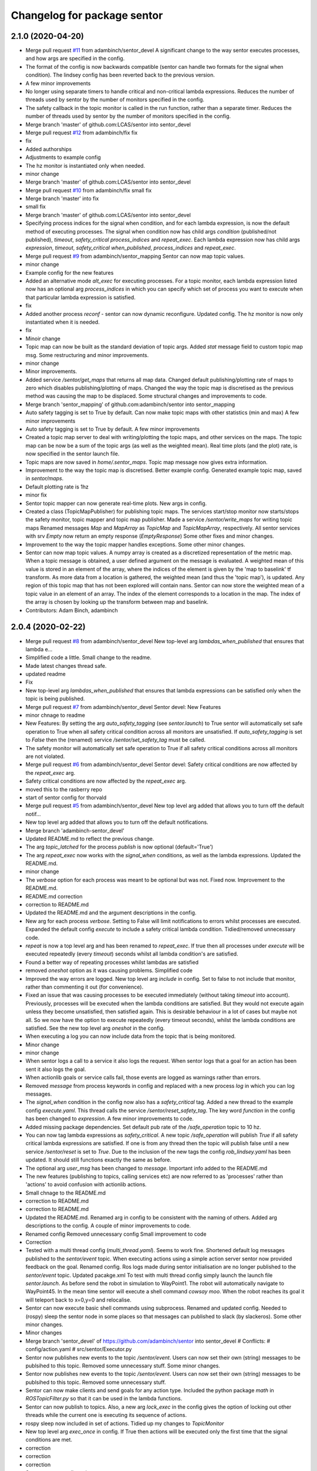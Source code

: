 ^^^^^^^^^^^^^^^^^^^^^^^^^^^^
Changelog for package sentor
^^^^^^^^^^^^^^^^^^^^^^^^^^^^

2.1.0 (2020-04-20)
------------------
* Merge pull request `#11 <https://github.com/LCAS/sentor/issues/11>`_ from adambinch/sentor_devel
  A significant change to the way sentor executes processes, and how args are specified in the config.
* The format of the config is now backwards compatible
  (sentor can handle two formats for the signal when condition).
  The lindsey config has been reverted back to the previous version.
* A few minor improvements
* No longer using separate timers to handle critical and non-critical lambda expressions.
  Reduces the number of threads used by sentor by the number of monitors specified in the config.
* The safety callback in the topic monitor is called in the run function, rather than a separate timer.
  Reduces the number of threads used by sentor by the number of monitors specified in the config.
* Merge branch 'master' of github.com:LCAS/sentor into sentor_devel
* Merge pull request `#12 <https://github.com/LCAS/sentor/issues/12>`_ from adambinch/fix
  fix
* fix
* Added authorships
* Adjustments to example config
* The hz monitor is instantiated only when needed.
* minor change
* Merge branch 'master' of github.com:LCAS/sentor into sentor_devel
* Merge pull request `#10 <https://github.com/LCAS/sentor/issues/10>`_ from adambinch/fix
  small fix
* Merge branch 'master' into fix
* small fix
* Merge branch 'master' of github.com:LCAS/sentor into sentor_devel
* Specifying process indices for the signal when condition, and for each lambda expression, is now
  the default method of executing processes.
  The signal when condition now has child args `condition` (published/not published),
  `timeout`, `safety_critical` `process_indices` and `repeat_exec`.
  Each lambda expression now has child args `expression`,
  `timeout`, `safety_critical` `when_published`, `process_indices` and `repeat_exec`.
* Merge pull request `#9 <https://github.com/LCAS/sentor/issues/9>`_ from adambinch/sentor_mapping
  Sentor can now map topic values.
* minor change
* Example config for the new features
* Added an alternative mode `alt_exec` for executing processes. For a topic monitor, each lambda
  expression listed now has an optional arg `process_indices` in which
  you can specify which set of process you want to execute when that particular
  lambda expression is satisfied.
* fix
* Added another process `reconf` - sentor can now dynamic reconfigure.
  Updated config.
  The hz monitor is now only instantiated when it is needed.
* fix
* Minoir change
* Topic map can now be built as the standard deviation of topic args.
  Added `stat` message field to custom topic map msg.
  Some restructuring and minor improvements.
* minor change
* Minor improvements.
* Added service `/sentor/get_maps` that returns all map data.
  Changed default publishing/plotting rate of maps to zero which disables publishing/plotting of maps.
  Changed the way the topic map is discretised as the previous method was causing the map to be displaced.
  Some structural changes and improvements to code.
* Merge branch 'sentor_mapping' of github.com:adambinch/sentor into sentor_mapping
* Auto safety tagging is set to True by default.
  Can now make topic maps with other statistics (min and max)
  A few minor improvements
* Auto safety tagging is set to True by default.
  A few minor improvements
* Created a topic map server to deal with writing/plotting the topic maps, and other services on the maps.
  The topic map can be now be a sum of the topic args (as well as the weighted mean).
  Real time plots (and the plot) rate, is now specified in the sentor launch file.
* Topic maps are now saved in `home/.sentor_maps`.
  Topic map message now gives extra information.
* Improvement to the way the topic map is discretised.
  Better example config.
  Generated example topic map, saved in `sentor/maps`.
* Default plotting rate is 1hz
* minor fix
* Sentor topic mapper can now generate real-time plots. New args in config.
* Created a class (TopicMapPublisher) for publishing topic maps.
  The services start/stop monitor now starts/stops the safety monitor, topic mapper and topic map publisher.
  Made a service `/sentor/write_maps` for writing topic maps
  Renamed messages `Map` and `MapArray` as `TopicMap` and `TopicMapArray`, respectively.
  All sentor services with srv `Empty` now return an empty response (`EmptyResponse`)
  Some other fixes and minor changes.
* Improvement to the way the topic mapper handles exceptions.
  Some other minor changes.
* Sentor can now map topic values.
  A numpy array is created as a discretized representation of the metric map.
  When a topic message is obtained, a user defined argument on the message is evaluated.
  A weighted mean of this value is stored in an element of the array, where the indices of the element is
  given by the 'map to baselink' tf transform. As more data from a location is gathered, the weighted mean
  (and thus the 'topic map'), is updated. Any region of this topic map that
  has not been explored will contain nans.
  Sentor can now store the weighted mean of a topic value in an element of an array.
  The index of the element corresponds to a location in the map.
  The index of the array is chosen by looking up the transform between map and baselink.
* Contributors: Adam Binch, adambinch

2.0.4 (2020-02-22)
------------------
* Merge pull request `#8 <https://github.com/LCAS/sentor/issues/8>`_ from adambinch/sentor_devel
  New top-level arg `lambdas_when_published` that ensures that lambda e…
* Simplified code a little. Small change to the readme.
* Made latest changes thread safe.
* updated readme
* Fix
* New top-level arg `lambdas_when_published` that ensures that lambda expressions
  can be satisfied only when the topic is being published.
* Merge pull request `#7 <https://github.com/LCAS/sentor/issues/7>`_ from adambinch/sentor_devel
  Sentor devel: New Features
* minor chnage to readme
* New Features:
  By setting the arg `auto_safety_tagging` (see `sentor.launch`) to True
  sentor will automatically set safe operation to True when all
  safety critical condition across all monitors are unsatisfied.
  If `auto_safety_tagging` is set to `False` then the (renamed) service
  `/sentor/set_safety_tag` must be called.
* The safety monitor will automatically set safe operation to True
  if all safety critical conditions across all monitors
  are not violated.
* Merge pull request `#6 <https://github.com/LCAS/sentor/issues/6>`_ from adambinch/sentor_devel
  Sentor devel: Safety critical conditions are now affected by the `repeat_exec` arg.
* Safety critical conditions are now affected by the `repeat_exec` arg.
* moved this to the rasberry repo
* start of sentor config for thorvald
* Merge pull request `#5 <https://github.com/LCAS/sentor/issues/5>`_ from adambinch/sentor_devel
  New top level arg added that allows you to turn off the default notif…
* New top level arg added that allows you to turn off the default notifications.
* Merge branch 'adambinch-sentor_devel'
* Updated README.md to reflect the previous change.
* The arg `topic_latched` for the process `publish` is now optional (default='True')
* The arg `repeat_exec` now works with the `signal_when` conditions, as well as the lambda expressions.
  Updated the README.md.
* minor change
* The `verbose` option for each process was meant to be optional but was not. Fixed now.
  Improvement to the README.md.
* README.md correction
* correction to README.md
* Updated the README.md and the argument descriptions in the config.
* New arg for each process `verbose`. Setting to False will limit notifications to errors
  whilst processes are executed.
  Expanded the default config `execute` to include a safety critical lambda condition.
  Tidied/removed unnecessary code.
* `repeat` is now a top level arg and has been renamed to `repeat_exec`.
  If true then all processes under `execute` will be executed repeatedly (every `timeout`) seconds
  whilst all lambda condition's are satisfied.
* Found a better way of repeating processes whilst lambdas are satisfied
* removed `oneshot` option as it was causing problems. Simplified code
* Improved the way errors are logged.
  New top level arg `include` in config. Set to false to not include that monitor,
  rather than commenting it out (for convenience).
* Fixed an issue that was causing processes to be executed immediately (without taking `timeout` into account).
  Previously, processes will be executed when the lambda conditions are satisfied. But they would not execute again unless they become unsatisfied, then satisfied again.
  This is desirable behaviour in a lot of cases but maybe not all. So we now have the option to execute repeatedly (every timeout seconds), whilst the lambda conditions are satisfied.
  See the new top level arg `oneshot` in the config.
* When executing a log you can now include data from the topic that
  is being monitored.
* Minor change
* minor change
* When sentor logs a call to a service it also logs the request.
  When sentor logs that a goal for an action has been sent it also logs the goal.
* When actionlib goals or service calls fail, those events are logged as warnings rather than errors.
* Removed `message` from process keywords in config and replaced with a new process `log`
  in which you can log messages.
* The `signal_when` condition in the config now also has a `safety_critical` tag.
  Added a new thread to the example config `execute.yaml`. This thread calls the service `/sentor/reset_safety_tag`.
  The key word `function` in the config has been changed to `expression`.
  A few minor improvements to code.
* Added missing package dependencies.
  Set default pub rate of the `/safe_operation` topic to 10 hz.
* You can now tag lambda expressions as `safety_critical`.
  A new topic `/safe_operation` will publish `True` if all safety critical
  lambda expressions are satisfied. If one is from any thread then
  the topic will publish false until a new service `/sentor/reset` is set to `True`.
  Due to the inclusion of the new tags the config `rob_lindsey.yaml` has been updated.
  It should still functions exactly the same as before.
* The optional arg `user_msg` has been changed to `message`.
  Important info added to the README.md
* The new features (publishing to topics, calling services etc) are now referred to as
  'processes' rather than 'actions' to avoid confusion with actionlib actions.
* Small chnage to the README.md
* correction to README.md
* correction to README.md
* Updated the README.md.
  Renamed arg in config to be consistent with the naming of others.
  Added arg descriptions to the config.
  A couple of minor improvements to code.
* Renamed config
  Removed unnecessary config
  Small improvement to code
* Correction
* Tested with a multi thread config (`multi_thread.yaml`). Seems to work fine.
  Shortened default log messages published to the `sentor/event` topic.
  When executing actions using a simple action server sentor now provided feedback on the goal.
  Renamed config.
  Ros logs made during sentor initialisation are no longer published to the `sentor/event` topic.
  Updated pacakge.xml
  To test with multi thread config simply launch the launch file `sentor.launch`.
  As before send the robot in simulation to WayPoint1. The robot will automatically navigate to
  WayPoint45. In the mean time sentor will execute a shell command `cowsay moo`. When the robot reaches its goal
  it will teleport back to x=0,y=0 and relocalise.
* Sentor can now execute basic shell commands using subprocess.
  Renamed and updated config.
  Needed to (rospy) sleep the sentor node in some places so that messages
  can published to slack (by slackeros).
  Some other minor changes.
* Minor changes
* Merge branch 'sentor_devel' of https://github.com/adambinch/sentor into sentor_devel
  # Conflicts:
  #	config/action.yaml
  #	src/sentor/Executor.py
* Sentor now publishes new events to the topic `/sentor/event`.
  Users can now set their own (string) messages to be publsihed to this topic.
  Removed some unnecessary stuff. Some minor changes.
* Sentor now publishes new events to the topic `/sentor/event`.
  Users can now set their own (string) messages to be publsihed to this topic.
  Removed some unnecessary stuff.
* Sentor can now make clients and send goals for any action type.
  Included the python package `math` in `ROSTopicFilter.py` so that
  it can be used in the lambda functions.
* Sentor can now publish to topics.
  Also, a new arg `lock_exec` in the config gives the option of locking out other threads
  while the current one is executing its sequence of actions.
* rospy sleep now included in set of actions.
  Tidied up my changes to `TopicMonitor`
* New top level arg `exec_once` in config. If True then actions will be
  executed only the first time that the signal conditions are met.
* correction
* correction
* correction
* Sentor can now call services
* Contributors: Adam Binch, Lindsey User, Marc Hanheide, adambinch

2.0.3 (2019-04-12)
------------------
* Merge pull request `#3 <https://github.com/LCAS/sentor/issues/3>`_ from francescodelduchetto/master
  fix some bugs
* Merge branch 'master' into master
* Merge branch 'master' of https://github.com/francescodelduchetto/sentor
* fix various errors
* Contributors: Lindsey User, Marc Hanheide

2.0.2 (2019-04-12)
------------------
* Merge pull request `#2 <https://github.com/LCAS/sentor/issues/2>`_ from francescodelduchetto/master
  update readme with description of config file usage
* rospy spin instead of 'handmade' spin
* print also the message together with the expression
* Merge branch 'master' into master
* Merge pull request `#1 <https://github.com/LCAS/sentor/issues/1>`_ from francescodelduchetto/2.0
  merge 2.0 to master
* Update README.md
* Update README.md
* Update README.md
* Update README.md
* Contributors: Marc Hanheide, francescodelduchetto

2.0.1 (2019-01-19)
------------------
* Merge pull request `#1 <https://github.com/LCAS/sentor/issues/1>`_ from LCAS/2.0
  Merging 2.0 into master with some modifications for release
* prepare for installation
* prettier prints and longer sleep in loop to avoid None in hz
* added timeout for lambdas and not published
* first commmit version 2.0: yaml file for configuration, singaling also for published, lambda funcs are specified in the yaml as a string
* ehm
* remove logs
* Merge branch 'master' of https://github.com/francescodelduchetto/sentor
* check log to be rem
* another small bit
* remove logs and madd another check to avoid duplicate msg expr in the same list
* some debug logs
* more waiting
* fix bug
* better handling of satsfied expressions as we don't drop anymore expression satisfied very close in time
* Update README.md
* gitignore
* comments and readme
* bug in list inserting elements
* monitoring either the frequency or the expression on msgs
* Merge branch 'master' of github.com:francescodelduchetto/sentor
* tab
* Update README.md
* warning message more significative
* Merge branch 'master' of github.com:francescodelduchetto/sentor
* comment
* elifs instead of ifs
* explanation on usage of filtering
* added possiblity to filter the value of messages and get a warning when it is satisfied
* slightly better printing
* only one warning message when the topic is not published anymore; better terminal printing
* Delete ROSTopicHz.pyc
* Update README.md
* Update README.md
* initial commit
* Contributors: Lindsey User, Marc Hanheide, francescodelduchetto
